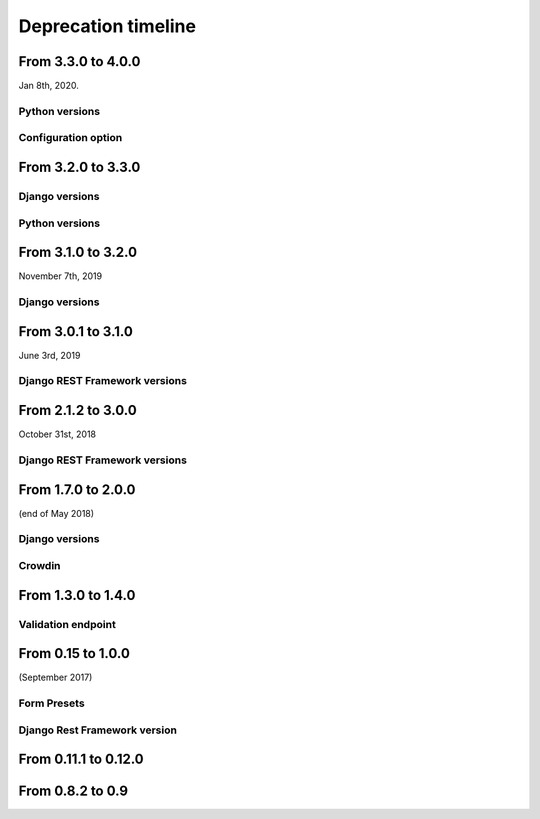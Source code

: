 ====================
Deprecation timeline
====================

From 3.3.0 to 4.0.0
===================

Jan 8th, 2020.

Python versions
---------------

.. deprecated:: 4.0.0

    Drop support for Python 2.7 (EOL is January 1st, 2020)

Configuration option
--------------------

.. versionadded:: 4.0.0

    Added support for XSS prevention using the ``DJANGO_FORMIDABLE_SANITIZE_FUNCTION`` settings. See `the security Documentation <https://django-formidable.readthedocs.io/en/master/security.html>`_ for more information.


From 3.2.0 to 3.3.0
===================

Django versions
---------------

.. versionadded:: 3.3.0

    Added support for Django 2.2. Django Formidable should probably work on Django 2.0 and 2.1, but it's not in our test suite. We've decided to skip those versions because of their short-term support.

Python versions
---------------

.. versionadded:: 3.3.0

    Added support for Python 3.7 and 3.8


From 3.1.0 to 3.2.0
===================

November 7th, 2019

Django versions
---------------

.. deprecated:: 3.2.0

    Drop support for Django 1.10 (EOL was in December 2nd, 2017)

From 3.0.1 to 3.1.0
===================

June 3rd, 2019

Django REST Framework versions
------------------------------

.. versionadded:: 3.1.0

    Support for Django REST Framework on all versions up to the 3.9 series.


From 2.1.2 to 3.0.0
===================

October 31st, 2018

Django REST Framework versions
------------------------------

.. deprecated:: 3.0.0

    Support for Django REST Framework stricly greater than 3.8.
    The 3.9 series has introduced an incompatibility with ``django-formidable``.


From 1.7.0 to 2.0.0
===================

(end of May 2018)

Django versions
---------------

.. deprecated:: 2.0.0

    Support for Django 1.8 & 1.9.

Crowdin
-------

.. deprecated:: 2.0.0

  The Django Formidable project doesn't handle any translatable string anymore.


From 1.3.0 to 1.4.0
===================

Validation endpoint
-------------------

.. deprecated:: 1.4.0

    Validation endpoint for **user data** doesn't allow GET method anymore.

From 0.15 to 1.0.0
==================

(September 2017)

Form Presets
------------

.. deprecated:: 1.0.0

    Form presets will be deprecated in favor of Field validation rules. If needed, you'll have to convert your existing Presets to Field validations, because Presets data will be destroyed using a table deletion.

Django Rest Framework version
-----------------------------

.. deprecated:: 1.0.0

    DRF 3.3 support will be deprecated. We recommend to use the latest to date (3.6.4).

From 0.11.1 to 0.12.0
=====================

.. deprecated:: 0.12.0

    Python 3.4 support has been dropped.


From 0.8.2 to 0.9
=================

.. deprecated:: 0.9

    Python 3.3 support has been dropped.
